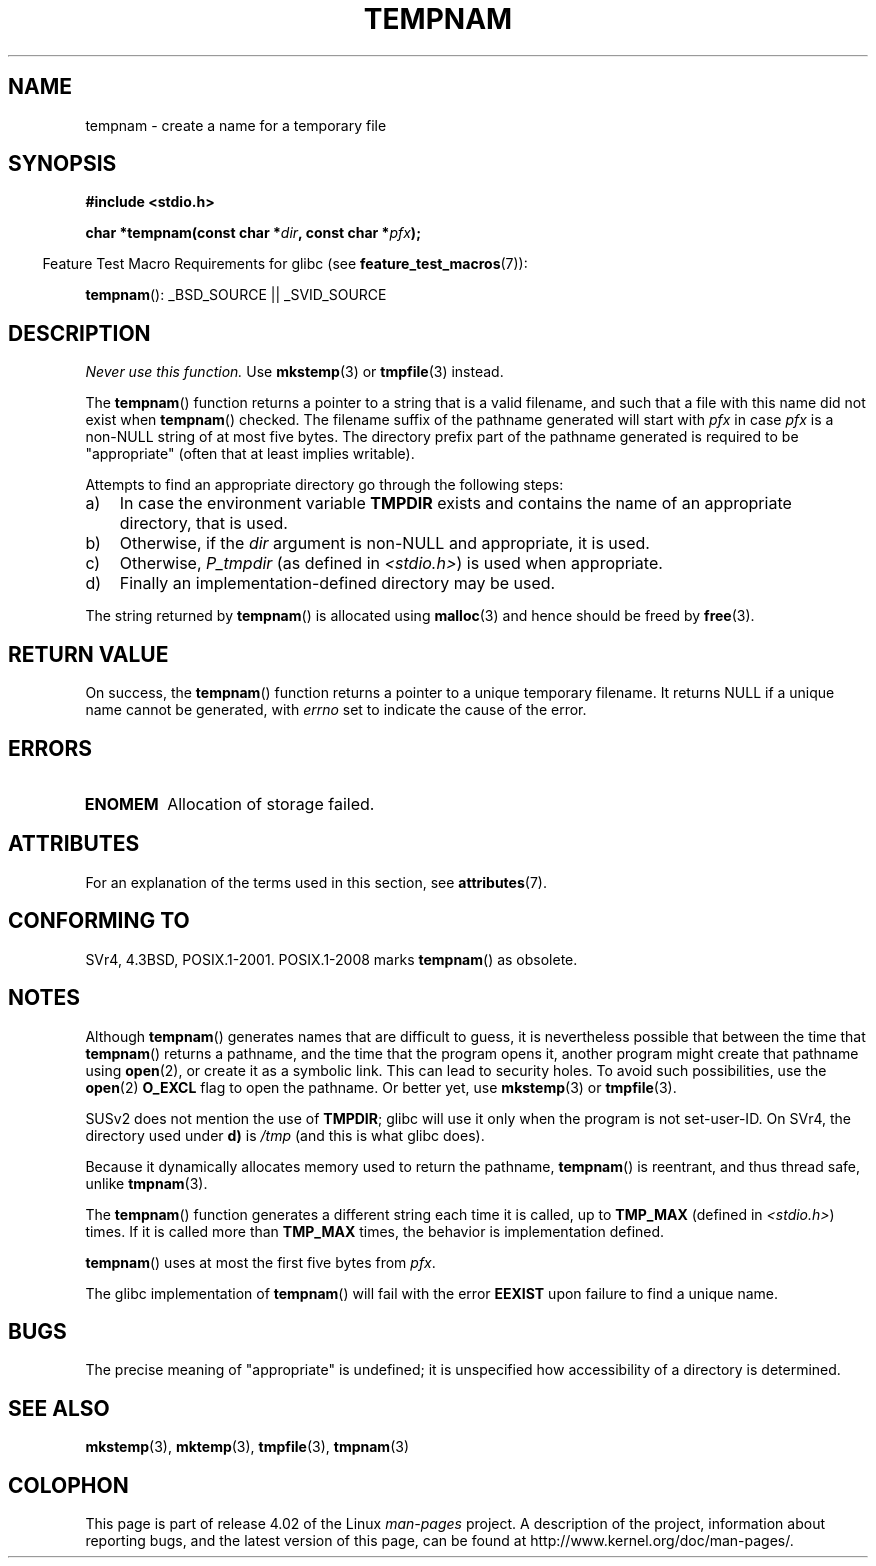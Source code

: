 .\" Copyright (c) 1999 Andries Brouwer (aeb@cwi.nl)
.\"
.\" %%%LICENSE_START(VERBATIM)
.\" Permission is granted to make and distribute verbatim copies of this
.\" manual provided the copyright notice and this permission notice are
.\" preserved on all copies.
.\"
.\" Permission is granted to copy and distribute modified versions of this
.\" manual under the conditions for verbatim copying, provided that the
.\" entire resulting derived work is distributed under the terms of a
.\" permission notice identical to this one.
.\"
.\" Since the Linux kernel and libraries are constantly changing, this
.\" manual page may be incorrect or out-of-date.  The author(s) assume no
.\" responsibility for errors or omissions, or for damages resulting from
.\" the use of the information contained herein.  The author(s) may not
.\" have taken the same level of care in the production of this manual,
.\" which is licensed free of charge, as they might when working
.\" professionally.
.\"
.\" Formatted or processed versions of this manual, if unaccompanied by
.\" the source, must acknowledge the copyright and authors of this work.
.\" %%%LICENSE_END
.\"
.TH TEMPNAM 3  2015-03-02 "" "Linux Programmer's Manual"
.SH NAME
tempnam \- create a name for a temporary file
.SH SYNOPSIS
.nf
.B #include <stdio.h>
.sp
.BI "char *tempnam(const char *" dir ", const char *" pfx );
.fi
.sp
.in -4n
Feature Test Macro Requirements for glibc (see
.BR feature_test_macros (7)):
.in
.sp
.BR tempnam ():
_BSD_SOURCE || _SVID_SOURCE
.SH DESCRIPTION
.I "Never use this function."
Use
.BR mkstemp (3)
or
.BR tmpfile (3)
instead.

The
.BR tempnam ()
function returns a pointer to a string that is a valid filename,
and such that a file with this name did not exist when
.BR tempnam ()
checked.
The filename suffix of the pathname generated will start with
.I pfx
in case
.I pfx
is a non-NULL string of at most five bytes.
The directory prefix part of the pathname generated is required to
be "appropriate" (often that at least implies writable).

Attempts to find an appropriate directory go through the following
steps:
.TP 3
a)
In case the environment variable
.B TMPDIR
exists and
contains the name of an appropriate directory, that is used.
.TP
b)
Otherwise, if the
.I dir
argument is non-NULL and appropriate, it is used.
.TP
c)
Otherwise,
.I P_tmpdir
(as defined in
.IR <stdio.h> )
is used when appropriate.
.TP
d)
Finally an implementation-defined directory may be used.
.PP
The string returned by
.BR tempnam ()
is allocated using
.BR malloc (3)
and hence should be freed by
.BR free (3).
.SH RETURN VALUE
On success, the
.BR tempnam ()
function returns a pointer to a unique temporary filename.
It returns NULL if a unique name cannot be generated, with
.I errno
set to indicate the cause of the error.
.SH ERRORS
.TP
.B ENOMEM
Allocation of storage failed.
.SH ATTRIBUTES
For an explanation of the terms used in this section, see
.BR attributes (7).
.TS
allbox;
lb lb lb
l l l.
Interface	Attribute	Value
T{
.BR tempnam ()
T}	Thread safety	MT-Safe env
.TE
.SH CONFORMING TO
SVr4, 4.3BSD, POSIX.1-2001.
POSIX.1-2008 marks
.BR tempnam ()
as obsolete.
.SH NOTES
Although
.BR tempnam ()
generates names that are difficult to guess,
it is nevertheless possible that between the time that
.BR tempnam ()
returns a pathname, and the time that the program opens it,
another program might create that pathname using
.BR open (2),
or create it as a symbolic link.
This can lead to security holes.
To avoid such possibilities, use the
.BR open (2)
.B O_EXCL
flag to open the pathname.
Or better yet, use
.BR mkstemp (3)
or
.BR tmpfile (3).

SUSv2 does not mention the use of
.BR TMPDIR ;
glibc will use it only
when the program is not set-user-ID.
On SVr4, the directory used under \fBd)\fP is
.I /tmp
(and this is what glibc does).
.LP
Because it dynamically allocates memory used to return the pathname,
.BR tempnam ()
is reentrant, and thus thread safe, unlike
.BR tmpnam (3).
.LP
The
.BR tempnam ()
function generates a different string each time it is called,
up to
.B TMP_MAX
(defined in
.IR <stdio.h> )
times.
If it is called more than
.B TMP_MAX
times,
the behavior is implementation defined.
.LP
.BR tempnam ()
uses at most the first five bytes from
.IR pfx .

The glibc implementation of
.BR tempnam ()
will fail with the error
.B EEXIST
upon failure to find a unique name.
.SH BUGS
The precise meaning of "appropriate" is undefined;
it is unspecified how accessibility of a directory is determined.
.SH SEE ALSO
.BR mkstemp (3),
.BR mktemp (3),
.BR tmpfile (3),
.BR tmpnam (3)
.SH COLOPHON
This page is part of release 4.02 of the Linux
.I man-pages
project.
A description of the project,
information about reporting bugs,
and the latest version of this page,
can be found at
\%http://www.kernel.org/doc/man\-pages/.
